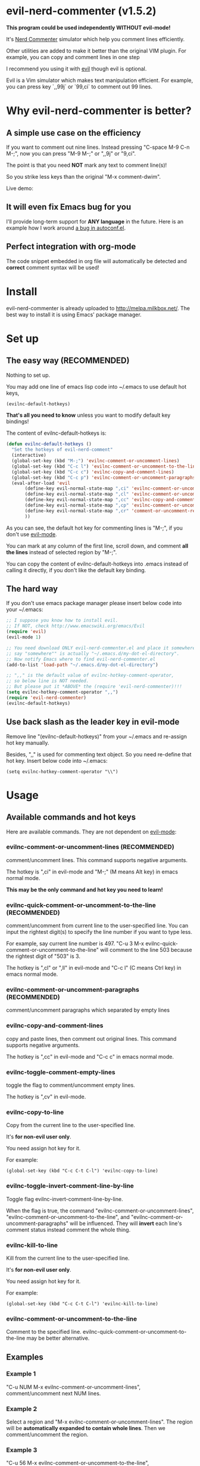 * evil-nerd-commenter (v1.5.2)

*This program could be used independently WITHOUT evil-mode!*

It's [[http://www.vim.org/scripts/script.php?script_id=1218][Nerd Commenter]] simulator which help you comment lines efficiently.

Other utilities are added to make it better than the original VIM plugin. For example, you can copy and comment lines in one step

I recommend you using it with [[http://gitorious.org/evil][evil]] though evil is optional.

Evil is a Vim simulator which makes text manipulation efficient. For example, you can press key `,,99j` or `99,ci` to comment out 99 lines.

* Why evil-nerd-commenter is better?
** A simple use case on the efficiency
If you want to comment out nine lines. Instead pressing "C-space M-9 C-n M-;", now you can press "M-9 M-;" or ",,9j" or "9,ci".

The point is that you need *NOT* mark any text to comment line(s)!

So you strike less keys than the original "M-x comment-dwim".

Live demo:
[[https://raw.github.com/redguardtoo/evil-nerd-commenter/master/evil-nerd-commenter-demo.gif]]
** It will even fix Emacs bug for you
I'll provide long-term support for *ANY language* in the future. Here is an example how I work around [[https://github.com/redguardtoo/evil-nerd-commenter/issues/3][a bug in autoconf.el]].

** Perfect integration with org-mode
The code snippet embedded in org file will automatically be detected and *correct* comment syntax will be used!

* Install
evil-nerd-commenter is already uploaded to [[http://melpa.milkbox.net/]]. The best way to install it is using Emacs' package manager.

* Set up
** The easy way (RECOMMENDED)
Nothing to set up.

You may add one line of emacs lisp code into ~/.emacs to use default hot keys,
#+BEGIN_SRC lisp
(evilnc-default-hotkeys)
#+END_SRC

*That's all you need to know* unless you want to modify default key bindings!

The content of evilnc-default-hotkeys is:
#+BEGIN_SRC lisp
(defun evilnc-default-hotkeys ()
  "Set the hotkeys of evil-nerd-comment"
  (interactive)
  (global-set-key (kbd "M-;") 'evilnc-comment-or-uncomment-lines)
  (global-set-key (kbd "C-c l") 'evilnc-comment-or-uncomment-to-the-line)
  (global-set-key (kbd "C-c c") 'evilnc-copy-and-comment-lines)
  (global-set-key (kbd "C-c p") 'evilnc-comment-or-uncomment-paragraphs)
  (eval-after-load 'evil
       (define-key evil-normal-state-map ",ci" 'evilnc-comment-or-uncomment-lines)
       (define-key evil-normal-state-map ",cl" 'evilnc-comment-or-uncomment-to-the-line)
       (define-key evil-normal-state-map ",cc" 'evilnc-copy-and-comment-lines)
       (define-key evil-normal-state-map ",cp" 'evilnc-comment-or-uncomment-paragraphs)
       (define-key evil-normal-state-map ",cr" 'comment-or-uncomment-region)
       ))
#+END_SRC

As you can see, the default hot key for commenting lines is "M-;", if you don't use [[http://emacswiki.org/emacs/Evil][evil-mode]].

You can mark at any column of the first line, scroll down, and comment *all the lines* instead of selected region by "M-;".

You can copy the content of evilnc-default-hotkeys into .emacs instead of calling it directly, if you don't like the default key binding.

** The hard way
If you don't use emacs package manager please insert below code into your ~/.emacs:
#+BEGIN_SRC lisp
;; I suppose you know how to install evil.
;; If NOT, check http://www.emacswiki.org/emacs/Evil
(require 'evil)
(evil-mode 1)

;; You need download ONLY evil-nerd-commenter.el and place it somewhere,
;; say "somewhere"" is actually "~/.emacs.d/my-dot-el-directory".
;; Now notify Emacs where to find evil-nerd-commenter.el
(add-to-list 'load-path "~/.emacs.d/my-dot-el-directory")

;; ",," is the default value of evilnc-hotkey-comment-operator,
;; so below line is NOT needed.
;; But please put it *ABOVE* the (require 'evil-nerd-commenter)!!!
(setq evilnc-hotkey-comment-operator ",,")
(require 'evil-nerd-commenter)
(evilnc-default-hotkeys)
#+END_SRC

** Use back slash as the leader key in evil-mode
Remove line "(evilnc-default-hotkeys)" from your ~/.emacs and re-assign hot key manually.

Besides, ",," is used for commenting text object. So you need re-define that hot key. Insert below code into ~/.emacs:
#+BEGIN_SRC elisp
(setq evilnc-hotkey-comment-operator "\\")
#+END_SRC

* Usage
** Available commands and hot keys
Here are available commands. They are not dependent on [[http://emacswiki.org/emacs/Evil][evil-mode]]:
*** evilnc-comment-or-uncomment-lines (RECOMMENDED)
comment/uncomment lines. This command supports negative arguments.

The hotkey is ",ci" in evil-mode and "M-;" (M means Alt key) in emacs normal mode.

*This may be the only command and hot key you need to learn!*
*** evilnc-quick-comment-or-uncomment-to-the-line  (RECOMMENDED)
comment/uncomment from current line to the user-specified line. You can input the rightest digit(s) to specify the line number if you want to type less.

For example, say current line number is 497. "C-u 3 M-x evilnc-quick-comment-or-uncomment-to-the-line" will comment to the line 503 because the rightest digit of "503" is 3.

The hotkey is ",cl" or ",ll" in evil-mode and "C-c l" (C means Ctrl key) in emacs normal mode.

*** evilnc-comment-or-uncomment-paragraphs (RECOMMENDED)
comment/uncomment paragraphs which separated by empty lines

*** evilnc-copy-and-comment-lines
copy and paste lines, then comment out original lines. This command supports negative arguments.

The hotkey is ",cc" in evil-mode and "C-c c" in emacs normal mode.

*** evilnc-toggle-comment-empty-lines
toggle the flag to comment/uncomment empty lines.

The hotkey is ",cv" in evil-mode.
*** evilnc-copy-to-line
Copy from the current line to the user-specified line.

It's *for non-evil user only*.

You need assign hot key for it.

For example:
#+BEGIN_SRC elisp
(global-set-key (kbd "C-c C-t C-l") 'evilnc-copy-to-line)
#+END_SRC

*** evilnc-toggle-invert-comment-line-by-line
Toggle flag evilnc-invert-comment-line-by-line.

When the flag is true, the command "evilnc-comment-or-uncomment-lines", "evilnc-comment-or-uncomment-to-the-line", and "evilnc-comment-or-uncomment-paragraphs" will be influenced. They will *invert* each line's comment status instead comment the whole thing.

*** evilnc-kill-to-line
Kill from the current line to the user-specified line.

It's *for non-evil user only*.

You need assign hot key for it.

For example:
#+BEGIN_SRC elisp
(global-set-key (kbd "C-c C-t C-l") 'evilnc-kill-to-line)
#+END_SRC

*** evilnc-comment-or-uncomment-to-the-line
Comment to the specified line. evilnc-quick-comment-or-uncomment-to-the-line may be better alternative.

** Examples
*** Example 1
"C-u NUM M-x evilnc-comment-or-uncomment-lines", comment/uncomment next NUM lines.

*** Example 2
Select a region and "M-x evilnc-comment-or-uncomment-lines". The region will be *automatically expanded to contain whole lines*. Then we comment/uncomment the region.

*** Example 3
"C-u 56 M-x evilnc-comment-or-uncomment-to-the-line", comment/uncomment *from current line* to line 56.

*** Example 4
"C-u 2 M-x evilnc-copy-and-comment-lines", copy 2 lines and paste them below the original line. Then comment out original lines. The focus will be moved to the new lines.

*** Example 5
"C-u 2 M-x evilnc-comment-or-uncomment-paragraphs", comment out two paragraphs. This is useful if you have large hunk of data to be commented out as below:
#+BEGIN_SRC javascript
var myJson={
  "key1":"v1",
  "key2":"v2",
  "key3":"v3"
}
#+END_SRC

*** Example 6
Say there are two lines of javascript code,
#+BEGIN_SRC javascript
if(flag==true){ doSomething(); }
//if(flag==false){ doSomething(); }
#+END_SRC
The first line is production code. The second line is your debug code. You want to invert the comment status of these two lines (for example, comment out first line and uncomment the second line) for debug purpose.

All you need to is "M-x evilnc-toggle-invert-comment-line-by-line" then "C-u 2 evilnc-comment-or-uncomment-lines". The first command turn on some flag, so the behavior of (un)commenting is different.

* Evil usage
If you use [[http://emacswiki.org/emacs/Evil][evil-mode]], you get an operator that works with all the usual [[http://vimdoc.sourceforge.net/htmldoc/motion.html#text-objects][text objects and motions]].

Please note all the features listed here are dependent on [[http://emacswiki.org/emacs/Evil][evil-mode]]. So if you want to use these features you need install evil.

"evilnc-hotkey-comment-operator" acts much like the delete/change operator. Takes a motion or text object and comments it out, yanking its content in the process.

By default we assign the hot key ",," to evilnc-hotkey-comment-operator.

Here is sample elisp code:
#+BEGIN_SRC elisp
(setq evilnc-hotkey-comment-operator ",,")
#+END_SRC


Example 1: ",,," to comment out the current line.

Example 2: ",,9j" to comment out the next 9 lines.

Example 3: ",,99G" to comment from the current line to line 99.

Example 4: ",,a(" to comment out the current s-expression, or ",,i(" to only comment out the s-expression's content.  Similarly for blocks ",,a{", etc.

Example 5: ",,ao" to comment out the current symbol, or ",,aW" to comment out the current WORD.  Could be useful when commenting out function parameters, for instance.

Example 6: ",,w" comment to the beginning of the next word, ",,e" to the end of the next word, ",,b" to the beginning of the previous word.

Example 7: ",,it", comment the region inside html tags (all html major modes are supported , *including web-mode*)

* Tips
** Tip 1, Yank in evil-mode
You can yank to line 99 using hot key "y99G" or "y99gg". That's the awesome feature from evil-mode. Please read vim manual on "text objects and motions" for more details.
** Tip 2, change comment style
For example, use double slashes (//) instead of slash-stars (/* ... */) in c-mode.

Insert below code into your ~/.emacs:
#+BEGIN_SRC elisp
(add-hook 'c-mode-common-hook
  (lambda ()
    ;; Preferred comment style
    (setq comment-start "// "
          comment-end "")))
#+END_SRC

Thanks for Andrew Pennebaker (aka mcandre) providing this tip.
** Tip 3, comment code snippet
Please check my project [[https://github.com/redguardtoo/evil-matchit][evil-matchit]]. You can press "vi%" to select a region between tags and press "M-/" to comment the region.

Most popular programming languages are supported;
** Tip 4, use evil-leader if you use the *backslash* as the leader key in evil-mode
- Install [[https://github.com/cofi/evil-leader][evil-leader according to its README]].
- Remove line "(evilnc-default-hotkeys)" from your ~/.emacs.
- Insert below code into you ~/.emacs,
#+BEGIN_SRC elisp
(global-set-key (kbd "M-;") 'evilnc-comment-or-uncomment-lines)
(global-set-key (kbd "C-c l") 'evilnc-quick-comment-or-uncomment-to-the-line)
(global-set-key (kbd "C-c c") 'evilnc-copy-and-comment-lines)
(global-set-key (kbd "C-c p") 'evilnc-comment-or-uncomment-paragraphs)

(require 'evil-leader)
(global-evil-leader-mode)
(evil-leader/set-key
  "ci" 'evilnc-comment-or-uncomment-lines
  "cl" 'evilnc-quick-comment-or-uncomment-to-the-line
  "ll" 'evilnc-quick-comment-or-uncomment-to-the-line
  "cc" 'evilnc-copy-and-comment-lines
  "cp" 'evilnc-comment-or-uncomment-paragraphs
  "cr" 'comment-or-uncomment-region
  "cv" 'evilnc-toggle-invert-comment-line-by-line
  )
#+END_SRC

* Contact me
You can report bugs at [[https://github.com/redguardtoo/evil-nerd-commenter]].

